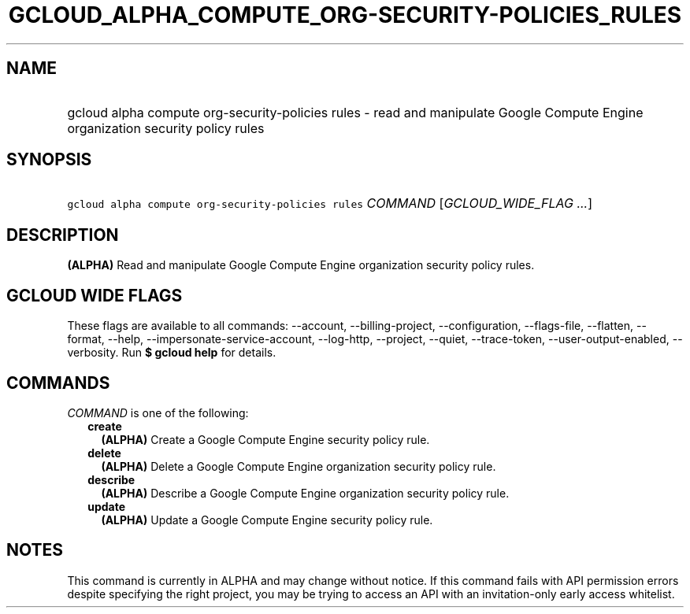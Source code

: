 
.TH "GCLOUD_ALPHA_COMPUTE_ORG\-SECURITY\-POLICIES_RULES" 1



.SH "NAME"
.HP
gcloud alpha compute org\-security\-policies rules \- read and manipulate Google Compute Engine organization security policy rules



.SH "SYNOPSIS"
.HP
\f5gcloud alpha compute org\-security\-policies rules\fR \fICOMMAND\fR [\fIGCLOUD_WIDE_FLAG\ ...\fR]



.SH "DESCRIPTION"

\fB(ALPHA)\fR Read and manipulate Google Compute Engine organization security
policy rules.



.SH "GCLOUD WIDE FLAGS"

These flags are available to all commands: \-\-account, \-\-billing\-project,
\-\-configuration, \-\-flags\-file, \-\-flatten, \-\-format, \-\-help,
\-\-impersonate\-service\-account, \-\-log\-http, \-\-project, \-\-quiet,
\-\-trace\-token, \-\-user\-output\-enabled, \-\-verbosity. Run \fB$ gcloud
help\fR for details.



.SH "COMMANDS"

\f5\fICOMMAND\fR\fR is one of the following:

.RS 2m
.TP 2m
\fBcreate\fR
\fB(ALPHA)\fR Create a Google Compute Engine security policy rule.

.TP 2m
\fBdelete\fR
\fB(ALPHA)\fR Delete a Google Compute Engine organization security policy rule.

.TP 2m
\fBdescribe\fR
\fB(ALPHA)\fR Describe a Google Compute Engine organization security policy
rule.

.TP 2m
\fBupdate\fR
\fB(ALPHA)\fR Update a Google Compute Engine security policy rule.


.RE
.sp

.SH "NOTES"

This command is currently in ALPHA and may change without notice. If this
command fails with API permission errors despite specifying the right project,
you may be trying to access an API with an invitation\-only early access
whitelist.


